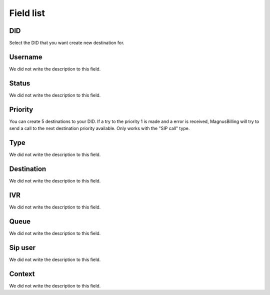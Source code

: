 .. _diddestination-menu-list:

**********
Field list
**********



.. _diddestination-id_did:

DID
"""

Select the DID that you want create new destination for.




.. _diddestination-id_user:

Username
""""""""

We did not write the description to this field.




.. _diddestination-activated:

Status
""""""

We did not write the description to this field.




.. _diddestination-priority:

Priority
""""""""

You can create 5 destinations to your DID. If a try to the priority 1 is made and a error is received, MagnusBilling will try to send a call to the next destination priority available. Only works with the "SIP call" type.




.. _diddestination-voip_call:

Type
""""

We did not write the description to this field.




.. _diddestination-destination:

Destination
"""""""""""

We did not write the description to this field.




.. _diddestination-id_ivr:

IVR
"""

We did not write the description to this field.




.. _diddestination-id_queue:

Queue
"""""

We did not write the description to this field.




.. _diddestination-id_sip:

Sip user
""""""""

We did not write the description to this field.




.. _diddestination-context:

Context
"""""""

We did not write the description to this field.



